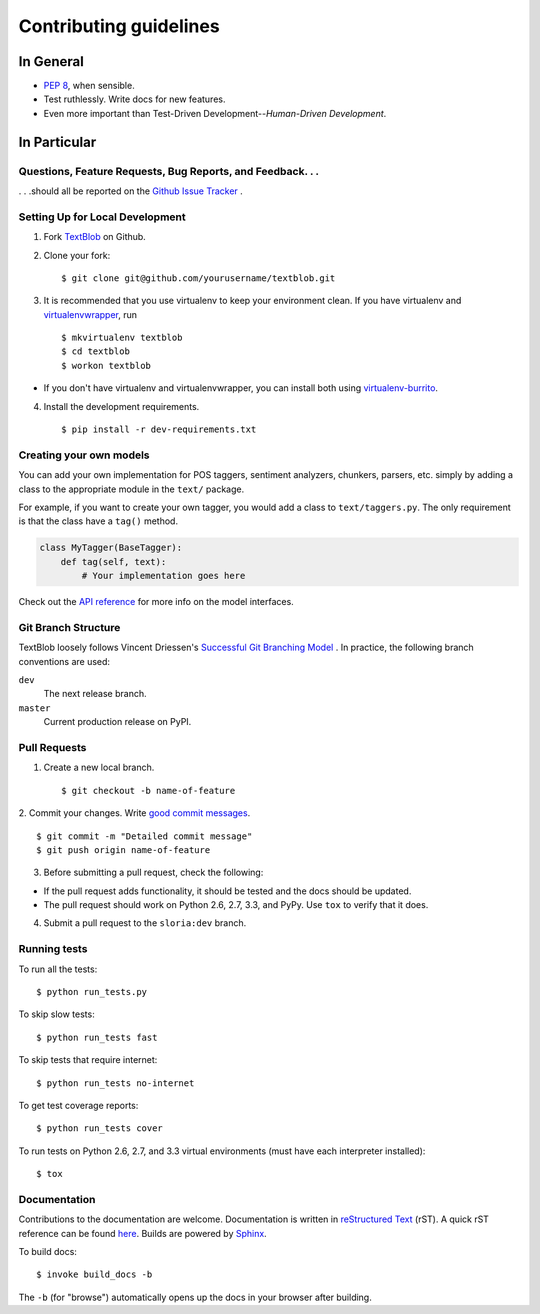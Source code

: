 Contributing guidelines
=======================

In General
----------

- `PEP 8`_, when sensible.
- Test ruthlessly. Write docs for new features.
- Even more important than Test-Driven Development--*Human-Driven Development*.

.. _`PEP 8`: http://www.python.org/dev/peps/pep-0008/


In Particular
-------------

Questions, Feature Requests, Bug Reports, and Feedback. . .
+++++++++++++++++++++++++++++++++++++++++++++++++++++++++++

. . .should all be reported on the `Github Issue Tracker`_ .

.. _`Github Issue Tracker`: https://github.com/sloria/TextBlob/issues?state=open

Setting Up for Local Development
++++++++++++++++++++++++++++++++

1. Fork TextBlob_ on Github.
2. Clone your fork::

    $ git clone git@github.com/yourusername/textblob.git

3. It is recommended that you use virtualenv to keep your environment clean. If you have virtualenv and virtualenvwrapper_, run ::

    $ mkvirtualenv textblob
    $ cd textblob
    $ workon textblob

- If you don't have virtualenv and virtualenvwrapper, you can install both using `virtualenv-burrito`_.

4. Install the development requirements. ::

    $ pip install -r dev-requirements.txt

Creating your own models
++++++++++++++++++++++++

You can add your own implementation for POS taggers, sentiment analyzers, chunkers, parsers, etc. simply by adding a class to the appropriate module in the ``text/`` package.

For example, if you want to create your own tagger, you would add a class to ``text/taggers.py``. The only requirement is that the class have a ``tag()`` method.

.. code-block:: python

    class MyTagger(BaseTagger):
        def tag(self, text):
            # Your implementation goes here


Check out the `API reference`_ for more info on the model interfaces.

.. _`API reference`: https://textblob.readthedocs.org/en/latest/api_reference.html

Git Branch Structure
++++++++++++++++++++

TextBlob loosely follows Vincent Driessen's `Successful Git Branching Model <http://http://nvie.com/posts/a-successful-git-branching-model/>`_ . In practice, the following branch conventions are used:

``dev``
    The next release branch.

``master``
    Current production release on PyPI.

Pull Requests
++++++++++++++

1. Create a new local branch. ::

    $ git checkout -b name-of-feature

2. Commit your changes. Write `good commit messages <http://tbaggery.com/2008/04/19/a-note-about-git-commit-messages.html>`_.
::

    $ git commit -m "Detailed commit message"
    $ git push origin name-of-feature

3. Before submitting a pull request, check the following:

- If the pull request adds functionality, it should be tested and the docs should be updated.
- The pull request should work on Python 2.6, 2.7, 3.3, and PyPy. Use ``tox`` to verify that it does.

4. Submit a pull request to the ``sloria:dev`` branch.

Running tests
+++++++++++++

To run all the tests: ::

    $ python run_tests.py

To skip slow tests: ::

    $ python run_tests fast

To skip tests that require internet: ::

    $ python run_tests no-internet

To get test coverage reports: ::

    $ python run_tests cover

To run tests on Python 2.6, 2.7, and 3.3 virtual environments (must have each interpreter installed): ::

    $ tox

Documentation
+++++++++++++

Contributions to the documentation are welcome. Documentation is written in `reStructured Text`_ (rST). A quick rST reference can be found `here <http://docutils.sourceforge.net/docs/user/rst/quickref.html>`_. Builds are powered by Sphinx_.

To build docs: ::

    $ invoke build_docs -b

The ``-b`` (for "browse") automatically opens up the docs in your browser after building.

.. _Sphinx: http://sphinx.pocoo.org/

.. _`reStructured Text`: http://docutils.sourceforge.net/rst.html

.. _`virtualenv-burrito`: https://github.com/brainsik/virtualenv-burrito

.. _virtualenvwrapper: http://virtualenvwrapper.readthedocs.org/en/latest/

.. _TextBlob: https://github.com/sloria/TextBlob
